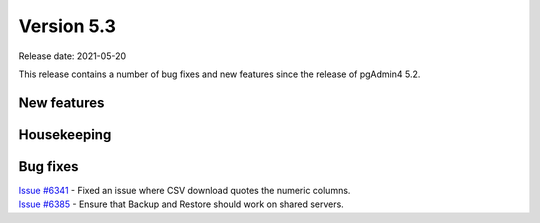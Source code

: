 ************
Version 5.3
************

Release date: 2021-05-20

This release contains a number of bug fixes and new features since the release of pgAdmin4 5.2.

New features
************


Housekeeping
************


Bug fixes
*********

| `Issue #6341 <https://redmine.postgresql.org/issues/6341>`_ -  Fixed an issue where CSV download quotes the numeric columns.
| `Issue #6385 <https://redmine.postgresql.org/issues/6385>`_ -  Ensure that Backup and Restore should work on shared servers.
